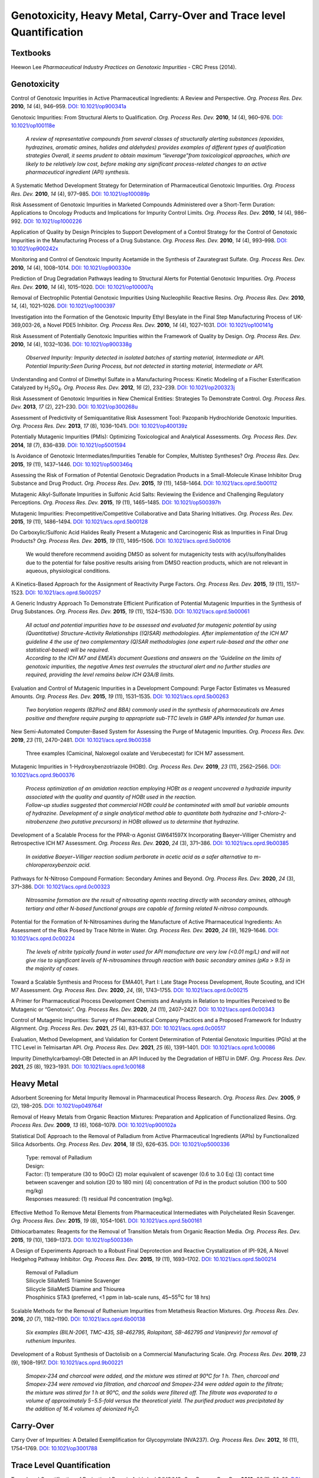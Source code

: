 Genotoxicity, Heavy Metal, Carry-Over and Trace level Quantification
=======================================================================

Textbooks
-------------------------------------------------------------------
Heewon Lee *Pharmaceutical Industry Practices on Genotoxic Impurities* - CRC Press (2014).

Genotoxicity
--------------------------------------------

Control of Genotoxic Impurities in Active Pharmaceutical Ingredients: A Review and Perspective. *Org. Process Res. Dev.* **2010**, *14* (4), 946–959. `DOI: 10.1021/op900341a <https://dx.doi.org/10.1021/op900341a>`_

Genotoxic Impurities: From Structural Alerts to Qualification. *Org. Process Res. Dev.* **2010**, *14* (4), 960–976. `DOI: 10.1021/op100118e <https://dx.doi.org/10.1021/op100118e>`_ 

 | *A review of representative compounds from several classes of structurally alerting substances (epoxides, hydrazines, aromatic amines, halides and aldehydes) provides examples of different types of qualification strategies Overall, it seems prudent to obtain maximum “leverage”from toxicological approaches, which are likely to be relatively low cost, before making any significant process-related changes to an active pharmaceutical ingredient (API) synthesis.*

A Systematic Method Development Strategy for Determination of Pharmaceutical Genotoxic Impurities. *Org. Process Res. Dev.* **2010**, *14* (4), 977–985. `DOI: 10.1021/op100089p <https://dx.doi.org/10.1021/op100089p>`_

Risk Assessment of Genotoxic Impurities in Marketed Compounds Administered over a Short-Term Duration: Applications to Oncology Products and Implications for Impurity Control Limits. *Org. Process Res. Dev.* **2010**, *14* (4), 986–992. `DOI: 10.1021/op1000226 <https://dx.doi.org/10.1021/op1000226>`_ 

Application of Quality by Design Principles to Support Development of a Control Strategy for the Control of Genotoxic Impurities in the Manufacturing Process of a Drug Substance. *Org. Process Res. Dev.* **2010**, *14* (4), 993–998. `DOI: 10.1021/op900242x <https://dx.doi.org/10.1021/op900242x>`_

Monitoring and Control of Genotoxic Impurity Acetamide in the Synthesis of Zaurategrast Sulfate. *Org. Process Res. Dev.* **2010**, *14* (4), 1008–1014. `DOI: 10.1021/op900330e <https://dx.doi.org/10.1021/op900330e>`_

Prediction of Drug Degradation Pathways leading to Structural Alerts for Potential Genotoxic Impurities. *Org. Process Res. Dev.* **2010**, *14* (4), 1015–1020. `DOI: 10.1021/op100007q <https://dx.doi.org/10.1021/op100007q>`_

Removal of Electrophilic Potential Genotoxic Impurities Using Nucleophilic Reactive Resins. *Org. Process Res. Dev.* **2010**, *14*, (4), 1021–1026. `DOI: 10.1021/op1000397 <https://dx.doi.org/10.1021/op1000397>`_

Investigation into the Formation of the Genotoxic Impurity Ethyl Besylate in the Final Step Manufacturing Process of UK-369,003-26, a Novel PDE5 Inhibitor. *Org. Process Res. Dev.* **2010**, *14* (4), 1027–1031. `DOI: 10.1021/op100141g <https://dx.doi.org/10.1021/op100141g>`_

Risk Assessment of Potentially Genotoxic Impurities within the Framework of Quality by Design. *Org. Process Res. Dev.* **2010**, *14* (4), 1032–1036. `DOI: 10.1021/op900338g <https://dx.doi.org/10.1021/op900338g>`_ 

 | *Observed Impurity: Impurity detected in isolated batches of starting material, Intermediate or API.* 
 | *Potential Impurity:Seen During Process, but not detected in starting material, Intermediate or API.*

Understanding and Control of Dimethyl Sulfate in a Manufacturing Process: Kinetic Modeling of a Fischer Esterification Catalyzed by H\ :sub:`2`\ SO\ :sub:`4`\ . *Org. Process Res. Dev.* **2012**, *16* (2), 232–239. `DOI: 10.1021/op200323j <https://doi.org/10.1021/op200323j>`_

Risk Assessment of Genotoxic Impurities in New Chemical Entities: Strategies To Demonstrate Control. *Org. Process Res. Dev.* **2013**, *17* (2), 221–230. `DOI: 10.1021/op300268u <https://dx.doi.org/10.1021/op300268u>`_

Assessment of Predictivity of Semiquantitative Risk Assessment Tool: Pazopanib Hydrochloride Genotoxic Impurities. *Org. Process Res. Dev.* **2013**, *17* (8), 1036–1041i. `DOI: 10.1021/op400139z <https://dx.doi.org/10.1021/op400139z>`_

Potentially Mutagenic Impurities (PMIs): Optimizing Toxicological and Analytical Assessments. *Org. Process Res. Dev.* **2014**, *18* (7), 836–839. `DOI: 10.1021/op5001594 <https://dx.doi.org/10.1021/op5001594>`_

Is Avoidance of Genotoxic Intermediates/Impurities Tenable for Complex, Multistep Syntheses? *Org. Process Res. Dev.* **2015**, *19* (11), 1437–1446. `DOI: 10.1021/op500346q <https://dx.doi.org/10.1021/op500346q>`_

Assessing the Risk of Formation of Potential Genotoxic Degradation Products in a Small-Molecule Kinase Inhibitor Drug Substance and Drug Product. *Org. Process Res. Dev.* **2015**, *19* (11), 1458–1464. `DOI: 10.1021/acs.oprd.5b00112 <https://dx.doi.org/10.1021/acs.oprd.5b00112>`_
       
Mutagenic Alkyl-Sulfonate Impurities in Sulfonic Acid Salts: Reviewing the Evidence and Challenging Regulatory Perceptions. *Org. Process Res. Dev.* **2015**, *19* (11), 1465–1485. `DOI: 10.1021/op500397h <https://dx.doi.org/10.1021/op500397h>`_
       
Mutagenic Impurities: Precompetitive/Competitive Collaborative and Data Sharing Initiatives. *Org. Process Res. Dev.* **2015**, *19* (11), 1486–1494. `DOI: 10.1021/acs.oprd.5b00128 <https://dx.doi.org/10.1021/acs.oprd.5b00128>`_ 
       
Do Carboxylic/Sulfonic Acid Halides Really Present a Mutagenic and Carcinogenic Risk as Impurities in Final Drug Products? *Org. Process Res. Dev.* **2015**, *19* (11), 1495–1506. `DOI: 10.1021/acs.oprd.5b00106 <https://dx.doi.org/10.1021/acs.oprd.5b00106>`_

 | We would therefore recommend avoiding DMSO as solvent for mutagenicity tests with acyl/sulfonylhalides due to the potential for false positive results arising from DMSO reaction products, which are not relevant in aqueous, physiological conditions. 

A Kinetics-Based Approach for the Assignment of Reactivity Purge Factors. *Org. Process Res. Dev.* **2015**, *19* (11), 1517–1523. `DOI: 10.1021/acs.oprd.5b00257 <https://dx.doi.org/10.1021/acs.oprd.5b00257>`_

A Generic Industry Approach To Demonstrate Efficient Purification of Potential Mutagenic Impurities in the Synthesis of Drug Substances. *Org. Process Res. Dev.* **2015**, *19* (11), 1524–1530. `DOI: 10.1021/acs.oprd.5b00061 <https://dx.doi.org/10.1021/acs.oprd.5b00061>`_

 | *All actual and potential impurities have to be assessed and evaluated for mutagenic potential by using (Quantitative) Structure-Activity Relationships ((Q)SAR) methodologies. After implementation of the ICH M7 guideline 4 the use of two complementary (Q)SAR methodologies (one expert rule-based and the other one statistical-based) will be required.*
 | *According to the ICH M7 and EMEA’s document Questions and answers on the 'Guideline on the limits of genotoxic impurities, the negative Ames test overrules the structural alert and no further studies are required, providing the level remains below ICH Q3A/B limits.*

Evaluation and Control of Mutagenic Impurities in a Development Compound: Purge Factor Estimates vs Measured Amounts. *Org. Process Res. Dev.* **2015**, *19* (11), 1531–1535. `DOI: 10.1021/acs.oprd.5b00263 <https://dx.doi.org/10.1021/acs.oprd.5b00263>`_

 | *Two borylation reagents (B2Pin2 and BBA) commonly used in the synthesis of pharmaceuticals are Ames positive and therefore require purging to appropriate sub-TTC levels in GMP APIs intended for human use.*

New Semi-Automated Computer-Based System for Assessing the Purge of Mutagenic Impurities. *Org. Process Res. Dev.* **2019**, *23* (11), 2470–2481. `DOI: 10.1021/acs.oprd.9b00358 <https://dx.doi.org/10.1021/acs.oprd.9b00358>`_

 | Three examples (Camicinal, Naloxegol oxalate and Verubecestat) for ICH M7 assessment.

Mutagenic Impurities in 1-Hydroxybenzotriazole (HOBt). *Org. Process Res. Dev.* **2019**, *23* (11), 2562–2566. `DOI: 10.1021/acs.oprd.9b00376 <https://dx.doi.org/10.1021/acs.oprd.9b00376>`_

 | *Process optimization of an amidation reaction employing HOBt as a reagent uncovered a hydrazide impurity associated with the quality and quantity of HOBt used in the reaction.*
 | *Follow-up studies suggested that commercial HOBt could be contaminated with small but variable amounts of hydrazine. Development of a single analytical method able to quantitate both hydrazine and 1-chloro-2-nitrobenzene (two putative precursors) in HOBt allowed us to determine that hydrazine.*

Development of a Scalable Process for the PPAR-α Agonist GW641597X Incorporating Baeyer–Villiger Chemistry and Retrospective ICH M7 Assessment. *Org. Process Res. Dev.* **2020**, *24* (3), 371–386. `DOI: 10.1021/acs.oprd.9b00385 <https://dx.doi.org/10.1021/acs.oprd.9b00385>`_ 

 | *In oxidative Baeyer−Villiger reaction sodium perborate in acetic acid as a safer alternative to m-chloroperoxybenzoic acid.*

Pathways for N-Nitroso Compound Formation: Secondary Amines and Beyond. *Org. Process Res. Dev.* **2020**, *24* (3), 371–386. `DOI: 10.1021/acs.oprd.0c00323 <https://dx.doi.org/10.1021/acs.oprd.0c00323>`_

 | *Nitrosamine formation are the result of nitrosating agents reacting directly with secondary amines, although tertiary and other N-based functional groups are capable of forming related N-nitroso compounds.*

Potential for the Formation of N-Nitrosamines during the Manufacture of Active Pharmaceutical Ingredients: An Assessment of the Risk Posed by Trace Nitrite in Water. *Org. Process Res. Dev.* **2020**, *24* (9), 1629–1646. `DOI: 10.1021/acs.oprd.0c00224 <https://dx.doi.org/10.1021/acs.oprd.0c00224>`_

 | *The levels of nitrite typically found in water used for API manufacture are very low (<0.01 mg/L) and will not give rise to significant levels of N-nitrosamines through reaction with basic secondary amines (pKa > 9.5) in the majority of cases.*

Toward a Scalable Synthesis and Process for EMA401, Part I: Late Stage Process Development, Route Scouting, and ICH M7 Assessment. *Org. Process Res. Dev.* **2020**, *24*, (9), 1743–1755. `DOI: 10.1021/acs.oprd.0c00215 <https://dx.doi.org/10.1021/acs.oprd.0c00215>`_

A Primer for Pharmaceutical Process Development Chemists and Analysts in Relation to Impurities Perceived to Be Mutagenic or “Genotoxic”. *Org. Process Res. Dev.* **2020**, *24* (11), 2407–2427. `DOI: 10.1021/acs.oprd.0c00343 <https://doi.org/10.1021/acs.oprd.0c00343>`_

Control of Mutagenic Impurities: Survey of Pharmaceutical Company Practices and a Proposed Framework for Industry Alignment. *Org. Process Res. Dev.* **2021**, *25* (4), 831–837. `DOI: 10.1021/acs.oprd.0c00517 <https://doi.org/10.1021/acs.oprd.0c00517>`_

Evaluation, Method Development, and Validation for Content Determination of Potential Genotoxic Impurities (PGIs) at the TTC Level in Telmisartan API. *Org. Process Res. Dev.* **2021**, *25* (6), 1391–1401. `DOI: 10.1021/acs.oprd.1c00086 <https://doi.org/10.1021/acs.oprd.1c00086>`_

Impurity Dimethylcarbamoyl-OBt Detected in an API Induced by the Degradation of HBTU in DMF. *Org. Process Res. Dev.* **2021**, *25* (8), 1923–1931. `DOI: 10.1021/acs.oprd.1c00168 <https://doi.org/10.1021/acs.oprd.1c00168>`_



Heavy Metal
-----------------------------------------

Adsorbent Screening for Metal Impurity Removal in Pharmaceutical Process Research. *Org. Process Res. Dev.* **2005**, *9* (2), 198–205. `DOI: 10.1021/op049764f <https://dx.doi.org/10.1021/op049764f>`_

Removal of Heavy Metals from Organic Reaction Mixtures: Preparation and Application of Functionalized Resins. *Org. Process Res. Dev.* **2009**, *13* (6), 1068–1079. `DOI: 10.1021/op900102a <https://dx.doi.org/10.1021/op900102a>`_

Statistical DoE Approach to the Removal of Palladium from Active Pharmaceutical Ingredients (APIs) by Functionalized Silica Adsorbents. *Org. Process Res. Dev.* **2014**, *18* (5), 626–635. `DOI: 10.1021/op5000336 <https://dx.doi.org/10.1021/op5000336>`_

 | Type: removal of Palladium
 | Design: 
 | Factor: (1) temperature (30 to 90oC) (2) molar equivalent of scavenger (0.6 to 3.0 Eq) (3) contact time between scavenger and solution (20 to 180 min) (4) concentration of Pd in the product solution (100 to 500 mg/kg)
 | Responses measured: (1) residual Pd concentration (mg/kg).

Effective Method To Remove Metal Elements from Pharmaceutical Intermediates with Polychelated Resin Scavenger. *Org. Process Res. Dev.* **2015**, *19* (8), 1054–1061. `DOI: 10.1021/acs.oprd.5b00161 <https://dx.doi.org/10.1021/acs.oprd.5b00161>`_

Dithiocarbamates: Reagents for the Removal of Transition Metals from Organic Reaction Media. *Org. Process Res. Dev.* **2015**, *19* (10), 1369–1373. `DOI: 10.1021/op500336h <https://dx.doi.org/10.1021/op500336h>`_

A Design of Experiments Approach to a Robust Final Deprotection and Reactive Crystallization of IPI-926, A Novel Hedgehog Pathway Inhibitor. *Org. Process Res. Dev.* **2015**, *19* (11), 1693–1702. `DOI: 10.1021/acs.oprd.5b00214 <https://dx.doi.org/10.1021/acs.oprd.5b00214>`_

 | Removal of Palladium
 | Silicycle SiliaMetS Triamine Scavenger
 | Silicycle SiliaMetS Diamine and Thiourea
 | Phosphinics STA3 (preferred, <1 ppm in lab-scale runs, 45~55\ :sup:`o`\ C for 18 hrs)

Scalable Methods for the Removal of Ruthenium Impurities from Metathesis Reaction Mixtures. *Org. Process Res. Dev.* **2016**, *20* (7), 1182–1190. `DOI: 10.1021/acs.oprd.6b00138 <https://dx.doi.org/10.1021/acs.oprd.6b00138>`_

 | *Six examples (BILN-2061, TMC-435, SB-462795, Rolapitant, SB-462795 and Vaniprevir) for removal of ruthenium Impurites.*

Development of a Robust Synthesis of Dactolisib on a Commercial Manufacturing Scale. *Org. Process Res. Dev.* **2019**, *23* (9), 1908–1917. `DOI: 10.1021/acs.oprd.9b00221 <https://dx.doi.org/10.1021/acs.oprd.9b00221>`_

 | *Smopex-234 and charcoal were added, and the mixture was stirred at 90°C for 1 h. Then, charcoal and Smopex-234 were removed via filtration, and charcoal and Smopex-234 were added again to the filtrate; the mixture was stirred for 1 h at 90°C, and the solids were filtered off. The filtrate was evaporated to a volume of approximately 5−5.5-fold versus the theoretical yield. The purified product was precipitated by the addition of 16.4 volumes of deionized H*\ :sub:`2`\ *O.* 

Carry-Over
----------------------------------------------
Carry Over of Impurities: A Detailed Exemplification for Glycopyrrolate (NVA237). *Org. Process Res. Dev.* **2012**, *16* (11), 1754–1769. `DOI: 10.1021/op3001788 <https://dx.doi.org/10.1021/op3001788>`_

Trace Level Quantification
--------------------------------------------------
Trace Level Quantification of Derivatized Boronic Acids by LC/MS/MS. *Org. Process Res. Dev.* **2019**, *23* (1), 88–92. `DOI: 10.1021/acs.oprd.8b00377 <https://doi.org/10.1021/acs.oprd.8b00377>`_

ICH M7
------------------------------------------------------------
| Option 1
| Include a test for the impurity in the drug substance specification with an acceptance criterion at or below the acceptable limit using an appropriate analytical procedure. For an Option 1 control approach, it is possible to apply periodic verification testing per ICH Q6A (Ref 10). **Periodic verification testing is justified when it can be shown that levels of the mutagenic impurity in the drug substance are less than 30% of the acceptable limit for at least 6 consecutive pilot scale or 3 consecutive production scale batches**. If this condition is not fulfilled, a routine test in the drug substance specification is recommended. See Section 8.3 for additional considerations.
| Option 4
| Understand process parameters and impact on residual impurity levels (including fate and purge knowledge) with sufficient confidence that the level of the impurity in the drug substance will be below the acceptable limit such that no analytical testing is recommended for this impurity. (i.e., the impurity does not need to be listed on any specification).

| 7.3.1. Clinical development
| An alternative approach to the strict use of an adjusted acceptable intake for any mutagenic impurity could be applied **for Phase 1 clinical trials for dosing up to 14 days. For this approach, only impurities that are known mutagenic carcinogens (Class 1) and known mutagens of unknown carcinogenic potential (Class 2)**, as well as impurities in the cohort of concern chemical class, should be controlled (see Section 8) to acceptable limits as described in Section 7.  All other impurities would be treated as non-mutagenic impurities.  This includes impurities which contain structural alerts (Class 3), which alone would not trigger action for an assessment for this limited Phase 1 duration.

| 9.1. Clinical trial application
| For Phase 1 studies of 14 days or less a description of efforts to mitigate risks of mutagenic impurities focused on Class 1, and Class 2 impurities and those in the cohort of concern as outlined in Section 7 should be included. **For Phase 1 clinical trials greater than 14 days and for Phase 2a clinical trials additionally Class 3 impurities that require analytical controls should be included.**
| **For Phase 2b and Phase 3 clinical development trials, a list of the impurities assessed by (Q)SAR should be included, and any Class 1, 2 or 3 actual and potential impurities should be described along with plans for control. The in silico(Q)SAR systems used to perform the assessments should be described. The results of bacterial mutagenicity tests of actual impurities should be reported.** 


| ICH M7: Assessment and Control of Mutagenic Impurities: M7 Implementation Timeline `https://pqri.org/wp-content/uploads/2015/11/Miller.pdf <https://pqri.org/wp-content/uploads/2015/11/Miller.pdf>`_














